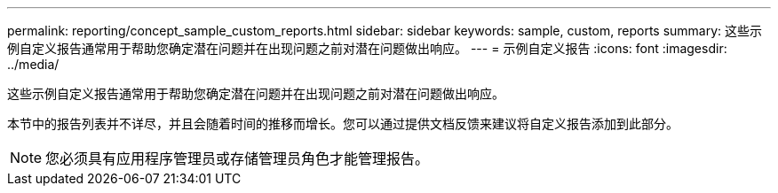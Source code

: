 ---
permalink: reporting/concept_sample_custom_reports.html 
sidebar: sidebar 
keywords: sample, custom, reports 
summary: 这些示例自定义报告通常用于帮助您确定潜在问题并在出现问题之前对潜在问题做出响应。 
---
= 示例自定义报告
:icons: font
:imagesdir: ../media/


[role="lead"]
这些示例自定义报告通常用于帮助您确定潜在问题并在出现问题之前对潜在问题做出响应。

本节中的报告列表并不详尽，并且会随着时间的推移而增长。您可以通过提供文档反馈来建议将自定义报告添加到此部分。

[NOTE]
====
您必须具有应用程序管理员或存储管理员角色才能管理报告。

====